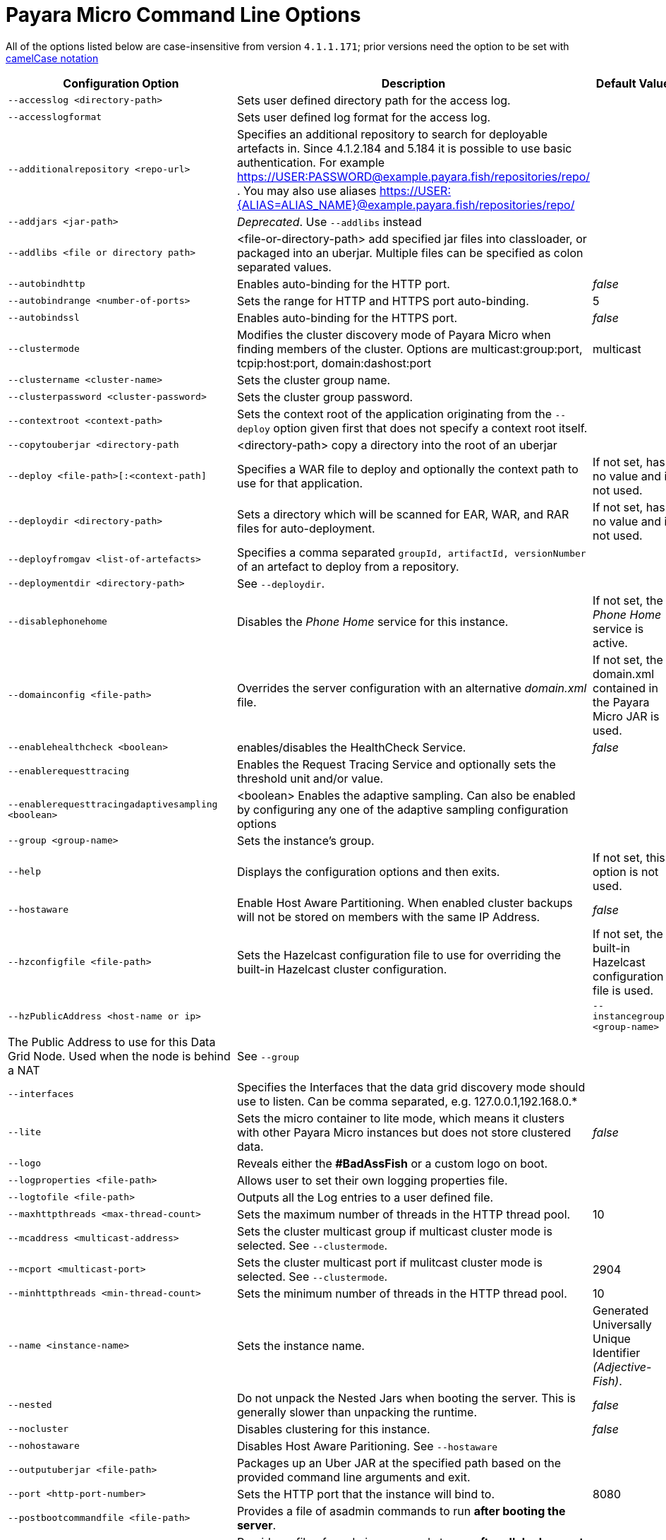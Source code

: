 [[payara-micro-command-line-options]]
= Payara Micro Command Line Options

All of the options listed below are case-insensitive from version `4.1.1.171`;
prior versions need the option to be set with
https://en.wikipedia.org/wiki/Camel_case[camelCase notation]

[cols=",,",options="header",]
|=======================================================================
|Configuration Option| Description| Default Value
|`--accesslog <directory-path>`
|Sets user defined directory path for the access log.|
|`--accesslogformat`
|Sets user defined log format for the access log.|
|`--additionalrepository <repo-url>`
|Specifies an additional repository to search for deployable artefacts in. Since 4.1.2.184 and 5.184 it is possible to use basic authentication. For example https://USER:PASSWORD@example.payara.fish/repositories/repo/ . You may also use aliases https://USER:{ALIAS=ALIAS_NAME}@example.payara.fish/repositories/repo/|
|`--addjars <jar-path>`
|__Deprecated__. Use `--addlibs` instead|
|`--addlibs <file or directory path>`|<file-or-directory-path> add specified jar files into classloader, or packaged into an uberjar. Multiple files can be specified as colon separated values.|
|`--autobindhttp`
|Enables auto-binding for the HTTP port.|_false_
|`--autobindrange <number-of-ports>`
|Sets the range for HTTP and HTTPS port auto-binding.|5
|`--autobindssl`
|Enables auto-binding for the HTTPS port.|_false_
|`--clustermode`
|Modifies the cluster discovery mode of  Payara Micro when finding members of the cluster. Options are multicast:group:port, tcpip:host:port, domain:dashost:port|multicast
|`--clustername <cluster-name>`
|Sets the cluster group name.|
|`--clusterpassword <cluster-password>`|Sets the cluster group password.|
|`--contextroot <context-path>`|Sets the context root of the application originating from the `--deploy` option given first that does not specify a context root itself.|
|`--copytouberjar <directory-path`
|<directory-path> copy a directory into the root of an uberjar|
|`--deploy <file-path>[:<context-path]`
|Specifies a WAR file to deploy and optionally the context path to use for that application.| If not set, has no value and is not used.
|`--deploydir <directory-path>`
|Sets a directory which will be scanned for EAR, WAR, and RAR files for auto-deployment.
|If not set, has no value and is not used.
|`--deployfromgav <list-of-artefacts>`
|Specifies a comma separated `groupId, artifactId, versionNumber` of an artefact
to deploy from a repository.|
|`--deploymentdir <directory-path>`
|See `--deploydir`.|
|`--disablephonehome`
|Disables the _Phone Home_ service for this instance. |If not set, the _Phone Home_
service is active.
|`--domainconfig <file-path>`
|Overrides the server configuration with an alternative _domain.xml_ file.
|If not set, the domain.xml contained in the Payara Micro JAR is used.
|`--enablehealthcheck <boolean>`
|enables/disables the HealthCheck Service.|_false_
|`--enablerequesttracing`
|Enables the Request Tracing Service and optionally sets the threshold unit
and/or value.|
|`--enablerequesttracingadaptivesampling <boolean>`|<boolean> Enables the adaptive sampling. Can also be enabled by configuring any one of the adaptive sampling configuration options|
|`--group <group-name>`
|Sets the instance's group.|
|`--help`
|Displays the configuration options and then exits. |If not set, this option is
not used.
|`--hostaware`
|Enable Host Aware Partitioning. When enabled cluster backups will not be stored
on members with the same IP Address.| _false_
|`--hzconfigfile <file-path>`
|Sets the Hazelcast configuration file to use for overriding the built-in Hazelcast
cluster configuration.| If not set, the built-in Hazelcast configuration file
is used.
|`--hzPublicAddress <host-name or ip>`|
|`--instancegroup <group-name>`|The Public Address to use for this Data Grid Node. Used when the node is behind a NAT
|See `--group`|
|`--interfaces`|Specifies the Interfaces that the data grid discovery mode should use to listen. Can be comma separated, e.g. 127.0.0.1,192.168.0.*|
|`--lite`
|Sets the micro container to lite mode, which means it clusters with other Payara
Micro instances but does not store clustered data.| _false_
|`--logo`
|Reveals either the **#BadAssFish** or a custom logo on boot.|
|`--logproperties <file-path>`
|Allows user to set their own logging properties file.|
|`--logtofile <file-path>`
|Outputs all the Log entries to a user defined file.|
|`--maxhttpthreads <max-thread-count>`
|Sets the maximum number of threads in the HTTP thread pool.|10
|`--mcaddress <multicast-address>`
|Sets the cluster multicast group if multicast cluster mode is selected. See `--clustermode`.|
|`--mcport <multicast-port>`
|Sets the cluster multicast port if mulitcast cluster mode is selected.  See `--clustermode`.|2904
|`--minhttpthreads <min-thread-count>`
|Sets the minimum number of threads in the HTTP thread pool.|10
|`--name <instance-name>`
|Sets the instance name. |Generated Universally Unique Identifier
_(Adjective-Fish)_.
|`--nested`
|Do not unpack the Nested Jars when booting the server. This is generally slower
than unpacking the runtime.| _false_
|`--nocluster`
|Disables clustering for this instance.| _false_
|`--nohostaware`|Disables Host Aware Paritioning. See `--hostaware`|
|`--outputuberjar <file-path>`
|Packages up an Uber JAR at the specified path based on the provided command
line arguments and exit.|
|`--port <http-port-number>`
|Sets the HTTP port that the instance will bind to.| 8080
|`--postbootcommandfile <file-path>`
|Provides a file of asadmin commands to run *after booting the server*.|
|`--postdeploycommandfile <file-path>`
|Provides a file of asadmin commands to run *after all deployments have completed*.|
|`--prebootcommandfile <file-path>`
|Provides a file of asadmin commands to run *before booting the server*.|
|`--requesttracingadaptivesamplingtargetcount`||
|`--requesttracingadaptivesamplingtimeunit`||
|`--requesttracingadaptivesamplingtimevalue`||
|`--requesttracingthresholdunit <threshold-unit-notation>`
|Sets the time unit for the requestTracingThresholdValue option, i.e. `SECONDS`,
`ms`, `days` etc.|
|`--requesttracingthresholdvalue <threshold-unit-value>`
|Sets the threshold time before a request is traced.|
|`--rootdir <directory-path>`
|Sets the root configuration directory and saves the configuration across restarts.
|Defaults to `java.io.tmpdir`.
|`--secretsdir`|Directory to read configuration from key-value files using the Microprofile config api.|
|`--shutdowngrace <duration-ms>`|  After server shutdown is initiated the server waits this period of time to finish ongoing requests before terminating.  | 0
|`--sslport <ssl-port-number>`
|Sets the HTTPs port that the instance will bind to.| If not set, has no value
and HTTPS is disabled.
|`--sslcert <certificate-name>`
|Sets the SSL certificate name to be used from the keystore for SSL| `s1as`
|`--startport <cluster-start-port-number>`
|Sets the cluster start port number.|5900
|`--systemproperties <file-path>`
|Reads system properties from a file.|
|`--unpackdir <directory-path>`
|Unpack the Nested Jar runtime jars to the specified directory.| Unpack to
`java.io.tmpdir`.
|`--version`
|Displays the version information|
|=======================================================================
